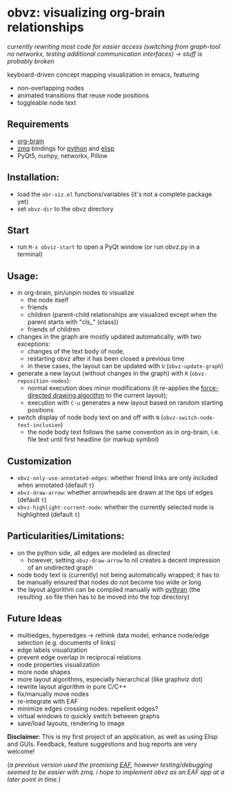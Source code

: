 * obvz: visualizing org-brain relationships

/currently rewriting most code for easier access (switching from graph-tool no networkx, testing additional communication interfaces) -> stuff is probably broken/


keyboard-driven concept mapping visualization in emacs, featuring
- non-overlapping nodes
- animated transitions that reuse node positions
- toggleable node text



** Requirements
- [[https://github.com/Kungsgeten/org-brain][org-brain]]
- [[https://zeromq.org/][zmq]] bindings for [[https://zeromq.org/languages/python/][python]] and [[https://github.com/dzop/emacs-zmq][elisp]] 
- PyQt5, numpy, networkx, Pillow

** Installation:
- load the =obr-viz.el= functions/variables (it's not a complete package yet)
- set =obvz-dir= to the obvz directory

** Start
- run =M-x obviz-start= to open a PyQt window (or run obvz.py in a terminal)

** Usage:
- in org-brain, pin/unpin nodes to visualize 
  - the node itself
  - friends
  - children (parent-child relationships are visualized except when the parent starts with "cls_" (class))
  - friends of children
- changes in the graph are mostly updated automatically, with two exceptions:
  - changes of the text body of node, 
  - restarting obvz after it has been closed a previous time 
  - in these cases, the layout can be updated with =U= (=obvz-update-graph=)
- generate a new layout (without changes in the graph) with =R= (=obvz-reposition-nodes=): 
  - normal execution does minor modifications (it re-applies the [[https://en.wikipedia.org/wiki/Force-directed_graph_drawing][force-directed drawing algorithm]] to the current layout); 
  - execution with =C-u= generates a new layout based on random starting positions
- switch display of node body text on and off with =N= (=obvz-switch-node-text-inclusion=)
  - the node body text follows the same convention as in org-brain, i.e. file text until first headline (or markup symbol)


** Customization
- =obvz-only-use-annotated-edges=: whether friend links are only included when annotated (default =t=)
- =obvz-draw-arrow=: whether arrowheads are drawn at the tips of edges (default =t=)
- =obvz-highlight-current-node=: whether the currently selected node is highlighted (default =t=)


** Particularities/Limitations:
- on the python side, all edges are modeled as directed
  - however, setting =obvz-draw-arrow= to nil creates a decent impression of an undirected graph 
- node body text is (currently) not being automatically wrapped; it has to be manually ensured that nodes do not become too wide or long
- the layout algorithm can be compiled manually with [[https://github.com/serge-sans-paille/pythran][pythran]] (the resulting .so file then has to be moved into the top directory)


** Future Ideas
- multiedges, hyperedges -> rethink data model, enhance node/edge selection (e.g. documents of links)
- edge labels visualization
- prevent edge overlap in reciprocal relations
- node properties visualization
- more node shapes
- more layout algorithms, especially hierarchical (like graphviz dot)
- rewrite layout algorithm in pure C/C++
- fix/manually move nodes
- re-integrate with EAF
- minimize edges crossing nodes: repellent edges? 
- virtual windows to quickly switch between graphs
- save/load layouts, rendering to image

*Disclaimer*: This is my first project of an application, as well as using Elisp and GUIs. Feedback, feature suggestions and bug reports are very welcome!

(/a previous version used the promising [[https://github.com/manateelazycat/emacs-application-framework][EAF]], however testing/debugging seemed to be easier with zmq. i hope to implement obvz as an EAF app at a later point in time./)


